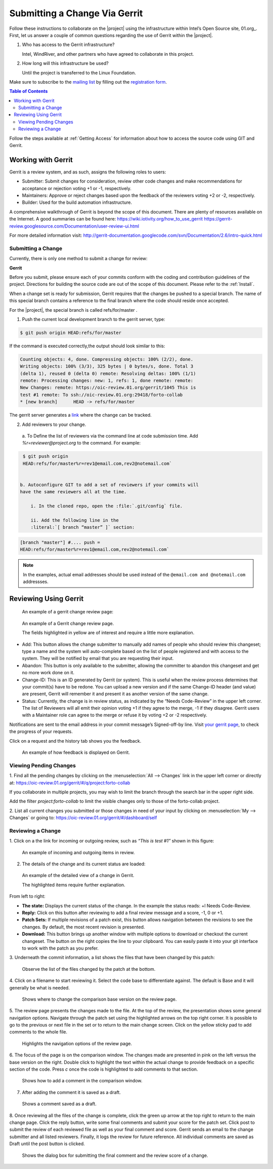 Submitting a Change Via Gerrit
###############################


Follow these instructions to collaborate on the |project| using
the infrastructure within Intel’s Open Source site, 01.org_. First, let
us answer a couple of common questions regarding the use of Gerrit
within the |project|.

#. Who has access to the Gerrit infrastructure?

   Intel, WindRiver, and other partners who have agreed to collaborate
   in this project.

#. How long will this infrastructure be used?

   Until the project is transferred to the Linux Foundation.

Make sure to subscribe to the `mailing list`_ by filling out the
`registration form`_.

.. _registration form: https://lists.01.org/mailman/listinfo/foss-rtos-collab

.. _mailing list: foss-rtos-collab@lists.01.org

.. contents:: Table of Contents
   :depth: 2


Follow the steps available at :ref:`Getting Access` for information about how to access the source
code using GIT and Gerrit.

Working with Gerrit
********************

Gerrit is a review system, and as such, assigns the following roles to
users:

* Submitter: Submit changes for consideration, review other code
  changes and make recommendations for acceptance or rejection voting
  +1 or -1, respectively.
* Maintainers: Approve or reject changes based upon the feedback of
  the reviewers voting +2 or -2, respectively.
* Builder: Used for the build automation infrastructure.

A comprehensive walkthrough of Gerrit is beyond the scope of this
document. There are plenty of resources available on the Internet. A
good summaries can be found here:
`<https://wiki.iotivity.org/how_to_use_gerrit>`_
`<https://gerrit-review.googlesource.com/Documentation/user-review-ui.html>`_

For more detailed information visit:
`<http://gerrit-documentation.googlecode.com/svn/Documentation/2.6/intro-quick.html>`_



Submitting a Change
--------------------

Currently, there is only one method to submit a change for review:

**Gerrit**

Before you submit, please ensure each of your commits conform with the
coding and contribution guidelines of the project. Directions for
building the source code are out of the scope of this document. Please
refer to the :ref:`Install`.

When a change set is ready for submission, Gerrit requires that the
changes be pushed to a special branch.  The name of this special branch
contains a reference to the final branch where the code should reside
once accepted.

For the |project|, the special branch is called refs/for/master .

1. Push the current local development branch to the gerrit server, type:

.. code-block:: bash

   $ git push origin HEAD:refs/for/master

If the command is executed correctly,the output should look similar to
this:

.. code-block:: bash

   Counting objects: 4, done. Compressing objects: 100% (2/2), done.
   Writing objects: 100% (3/3), 325 bytes | 0 bytes/s, done. Total 3
   (delta 1), reused 0 (delta 0) remote: Resolving deltas: 100% (1/1)
   remote: Processing changes: new: 1, refs: 1, done remote: remote:
   New Changes: remote: https://oic-review.01.org/gerrit/1045 This is
   test #1 remote: To ssh://oic-review.01.org:29418/forto-collab
   * [new branch]      HEAD -> refs/for/master

The gerrit server generates a
`link <https://oic-review.01.org/gerrit/1045>`_ where the change can be
tracked.

2. Add reviewers to your change.

  a. To Define the list of reviewers via the command line at code
  submission time. Add *%r=reviewer@project.org* to the command. For
  example:

.. code-block:: bash

   $ git push origin
   HEAD:refs/for/master%r=rev1@email.com,rev2@notemail.com`


  b. Autoconfigure GIT to add a set of reviewers if your commits will
  have the same reviewers all at the time.

      i. In the cloned repo, open the :file:`.git/config` file.

      ii. Add the following line in the
      :literal:`[ branch “master” ]` section:

.. code-block:: bash

      [branch "master"] #.... push =
      HEAD:refs/for/master%r=rev1@email.com,rev2@notemail.com`

.. note::
   In the examples, actual email addresses should be used instead of the
   :literal:`@email.com and @notemail.com` addressses.

Reviewing Using Gerrit
**********************

 An example of a gerrit change review page:

.. figure:: figures/gs_collaboration_gerrit01.png
   :scale: 75 %
   :alt: Gerrit Review Page

   An example of a Gerrit change review page.

   The fields highlighted in yellow are of interest and require a
   little more explanation.


* Add: This button allows the change submitter to manually add names of
  people who should review this changeset; type a name and the system
  will auto-complete based on the list of people registered and with
  access to the system.  They will be notified by email that you are
  requesting their input.
* Abandon: This button is only available to the submitter, allowing
  the committer to abandon this changeset and get no more work done on
  it.
* Change-ID: This is an ID generated by Gerrit (or system). This is
  useful when the review process determines that your commit(s) have to
  be redone. You can upload a new version and if the same Change-ID
  header (and value) are present, Gerrit will remember it and present
  it as another version of the same change.

* Status: Currently, the change is in review status, as indicated by
  the “Needs Code-Review” in the upper left corner. The list of
  Reviewers will all emit their opinion voting +1 if they agree to the
  merge, -1 if they disagree. Gerrit users with a Maintainer role can
  agree to the merge or refuse it by voting +2 or -2 respectively.


Notifications are sent to the email address in your commit message’s
Signed-off-by line. Visit
`your gerrit page <https://oic-review.01.org/gerrit/#/dashboard/self>`_,
to check the progress of your requests.

Click on a request and the history tab shows you the feedback.

.. figure:: figures/gs_collaboration_gerrit02.png
   :scale: 75 %
   :alt: Gerrit Feedback Page

   An example of how feedback is displayed on Gerrit.

Viewing Pending Changes
------------------------

1. Find all the pending changes by clicking on the
:menuselection:`All --> Changes` link in the upper left corner or
directly at:
`<https://oic-review.01.org/gerrit/#/q/project:forto-collab>`_

If you collaborate in multiple projects, you may wish to limit the
branch through the search bar in the upper right side.

Add the filter *project:forto-collab* to limit the visible changes only
to those of the forto-collab project.

2. List all current changes you submitted or those changes in need of
your input by clicking on :menuselection:`My --> Changes` or going to:
`<https://oic-review.01.org/gerrit/#/dashboard/self>`_

Reviewing a Change
-------------------

1. Click on a the link for incoming or outgoing review, such as
*“This is test #1”* shown in this figure:

.. figure:: figures/gs_collaboration_gerrit03.png
   :scale: 75 %
   :alt: Incoming and Outgoing Reviews

   An example of incoming and outgoing items in review.

2. The details of the change and its current status are loaded:


.. figure:: figures/gs_collaboration_gerrit04.png
   :scale: 75 %
   :alt: Detailed View of a Change in Gerrit

   An example of the detailed view of a change in Gerrit.

   The highlighted items require further explanation.

From left to right:

* **The state:** Displays the current status of the change. In the
  example the status reads: +l Needs Code-Review.

* **Reply:** Click on this button after reviewing to add a final
  review message and a score, -1, 0 or +1.

* **Patch Sets:** If multiple revisions of a patch exist, this button
  allows navigation between the revisions to see the changes. By
  default, the most recent revision is presented.

* **Download:** This button brings up another window with multiple
  options to download or checkout the current changeset. The button on
  the right copies the line to your clipboard. You can easily paste it
  into your git interface to work with the patch as you prefer.

3. Underneath the commit information, a list shows the files that have
been changed by this patch:

.. figure:: figures/gs_collaboration_gerrit05.png
   :scale: 75 %
   :alt: Changed Files Example

   Observe the list of the files changed by the patch at the bottom.

4. Click on a filename to start reviewing it.  Select the code base to
differentiate against. The default is Base and it will generally be
what is needed.

.. figure:: figures/gs_collaboration_gerrit06.png
   :scale: 75 %
   :alt: Code Base Location

   Shows where to change the comparison base version on the review page.

5. The review page presents the changes made to the file. At the top of
the review, the presentation shows some general navigation options.
Navigate through the patch set using the highlighted arrows on the top
right corner. It is possible to go to the previous or next file in the
set or to return to the main change screen. Click on the yellow sticky
pad to add comments to the whole file.

.. figure:: figures/gs_collaboration_gerrit07.png
   :scale: 75 %
   :alt: Review Page Navigation Highlights

   Highlights the navigation options of the review page.


6. The focus of the page is on the comparison window. The changes made
are presented in pink on the left versus the base version on the right.
Double click to highlight the text within the actual change to provide
feedback on a specific section of the code. Press *c* once the code is
highlighted to add comments to that section.

.. figure:: figures/gs_collaboration_gerrit08.png
   :scale: 75 %
   :alt: Commenting on a Code Section

   Shows how to add a comment in the comparison window.

7. After adding the comment it is saved as a draft.

.. figure:: figures/gs_collaboration_gerrit09.png
   :scale: 75 %
   :alt: Saved Comment as Draft

   Shows a comment saved as a draft.

8. Once reviewing all the files of the change is complete, click the
green up arrow at the top right to return to the main change page. Click
the reply button, write some final comments and submit your score for
the patch set. Click post to submit the review of each reviewed file as
well as your final comment and score. Gerrit sends an email to the
change submitter and all listed reviewers. Finally, it logs the review
for future reference. All individual comments are saved as Draft until
the post button is clicked.

.. figure:: figures/gs_collaboration_gerrit10.png
   :scale: 75 %
   :alt: Submitting the Final Comment and Review

   Shows the dialog box for submitting the final comment and the review 
   score of a change.
